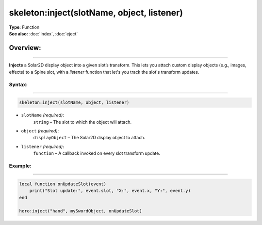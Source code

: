 ===================================
skeleton:inject(slotName, object, listener)
===================================

| **Type:** Function
| **See also:** :doc:`index`, :doc:`eject`

Overview:
.........
--------

**Injects** a Solar2D display object into a given slot’s transform. This lets you attach
custom display objects (e.g., images, effects) to a Spine slot, with a
`listener` function that let's you track the slot's transform updates.

Syntax:
--------
--------

.. code-block:: lua

   skeleton:inject(slotName, object, listener)

- ``slotName`` *(required)*:
    ``string`` – The slot to which the object will attach.
- ``object`` *(required)*:
    ``displayObject`` – The Solar2D display object to attach.
- ``listener`` *(required)*:
    ``function`` – A callback invoked on every slot transform update.

Example:
--------
--------

.. code-block:: lua

   local function onUpdateSlot(event)
       print("Slot update:", event.slot, "X:", event.x, "Y:", event.y)
   end

   hero:inject("hand", mySwordObject, onUpdateSlot)